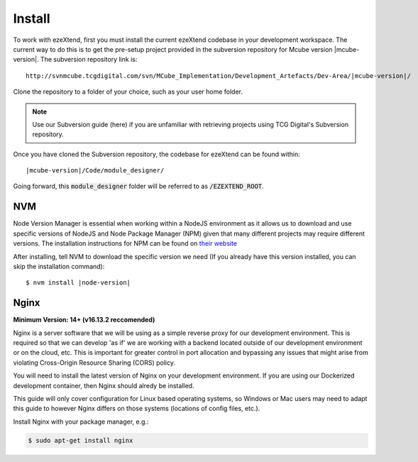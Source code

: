 
Install
=======

To work with ezeXtend, first you must install the current ezeXtend codebase in your development workspace. The current way to do this is to get the pre-setup project provided in the subversion repository for Mcube version |mcube-version|. The subversion repository link is: 

.. parsed-literal::
    
   \http://svnmcube.tcgdigital.com/svn/MCube_Implementation/Development_Artefacts/Dev-Area/\ |mcube-version|\ /

Clone the repository to a folder of your choice, such as your user home folder.

.. note::

   Use our Subversion guide (here) if you are unfamiliar with retrieving projects using TCG Digital's Subversion repository.

Once you have cloned the Subversion repository, the codebase for ezeXtend can be found within:

.. parsed-literal:: 

   \ |mcube-version|\ /Code/module_designer/

Going forward, this :code:`module_designer` folder will be referred to as :code:`/EZEXTEND_ROOT`.

NVM
---

Node Version Manager is essential when working within a NodeJS environment as it allows us to download and use specific versions of NodeJS and Node Package Manager (NPM) given that many different projects may require different versions. The installation instructions for NPM can be found on `their website <https://github.com/nvm-sh/nvm#installing-and-updating>`_

After installing, tell NVM to download the specific version we need (If you already have this version installed, you can skip the installation command):

.. parsed-literal::

   $ nvm install \ |node-version|\ 


Nginx
-----

**Minimum Version: 14+ (v16.13.2 reccomended)**

Nginx is a server software that we will be using as a simple reverse proxy for our development environment. This is required so that we can develop 'as if' we are working with a backend located outside of our development environment or on the cloud, etc. This is important for greater control in port allocation and bypassing any issues that might arise from violating Cross-Origin Resource Sharing (CORS) policy.

You will need to install the latest version of Nginx on your development environment. If you are using our Dockerized development container, then Nginx should alredy be installed.

This guide will only cover configuration for Linux based operating systems, so Windows or Mac users may need to adapt this guide to however Nginx differs on those systems (locations of config files, etc.).

Install Nginx with your package manager, e.g.:

.. code::

   $ sudo apt-get install nginx
